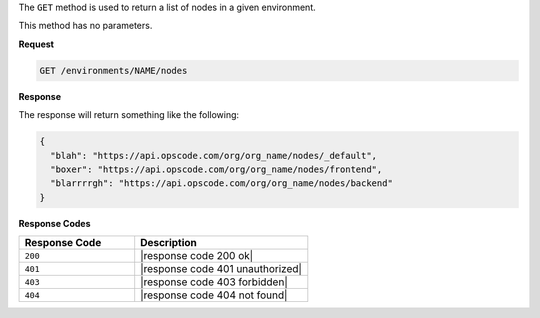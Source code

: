 .. The contents of this file are included in multiple topics.
.. This file should not be changed in a way that hinders its ability to appear in multiple documentation sets.

The ``GET`` method is used to return a list of nodes in a given environment.

This method has no parameters.

**Request**

.. code-block:: xml

   GET /environments/NAME/nodes

**Response**

The response will return something like the following:

.. code-block:: javascript

   {
     "blah": "https://api.opscode.com/org/org_name/nodes/_default",
     "boxer": "https://api.opscode.com/org/org_name/nodes/frontend",
     "blarrrrgh": "https://api.opscode.com/org/org_name/nodes/backend"
   }

**Response Codes**

.. list-table::
   :widths: 200 300
   :header-rows: 1

   * - Response Code
     - Description
   * - ``200``
     - |response code 200 ok|
   * - ``401``
     - |response code 401 unauthorized|
   * - ``403``
     - |response code 403 forbidden|
   * - ``404``
     - |response code 404 not found|
